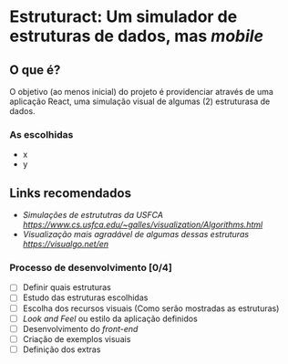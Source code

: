 * Estruturact: Um simulador de estruturas de dados, mas /mobile/
** O que é?
O objetivo (ao menos inicial) do projeto é providenciar através de uma aplicação React, uma simulação visual de algumas (2) estruturasa de dados.

*** As escolhidas
    - x
    - y

** Links recomendados
   - [[aa][Simulações de estrututras da USFCA https://www.cs.usfca.edu/~galles/visualization/Algorithms.html]]
   - [[Vi][Visualização mais agradável de algumas dessas estruturas https://visualgo.net/en]]

*** Processo de desenvolvimento [0/4]
    - [ ] Definir quais estruturas
    - [ ] Estudo das estruturas escolhidas
    - [ ] Escolha dos recursos visuais (Como serão mostradas as estruturas)
    - [ ] /Look and Feel/ ou estilo da aplicação definidos
    - [ ] Desenvolvimento do /front-end/
    - [ ] Criação de exemplos visuais 
    - [ ] Definição dos extras
